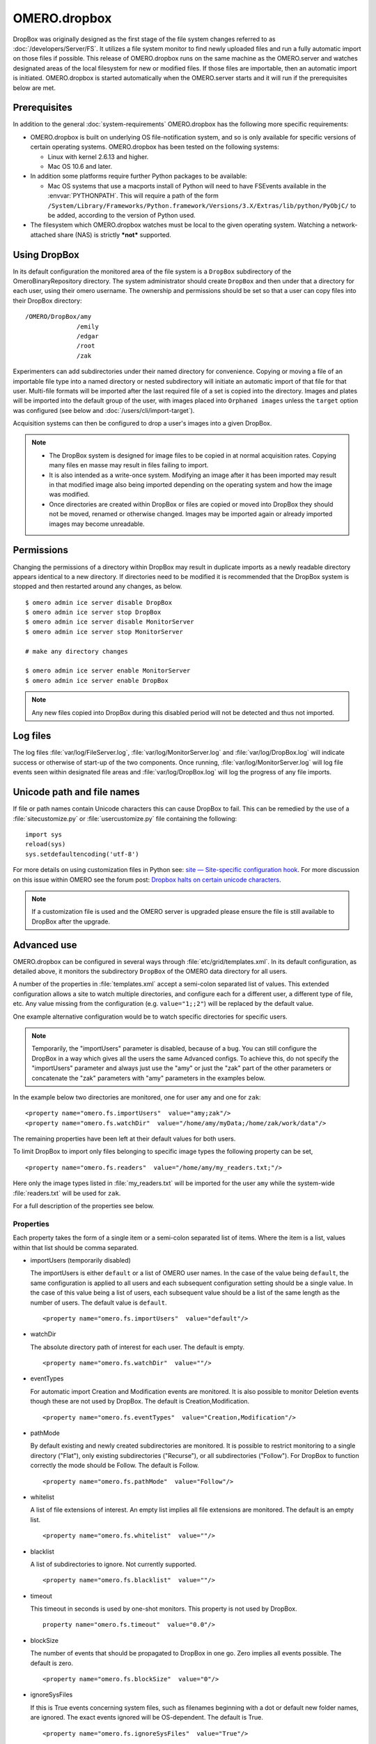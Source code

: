 OMERO.dropbox
=============

DropBox was originally designed as the first stage of the file
system changes referred to as :doc:`/developers/Server/FS`. It utilizes a file
system monitor to find newly uploaded files and run a fully automatic
import on those files if possible. This release of OMERO.dropbox runs on
the same machine as the OMERO.server and watches designated areas of the
local filesystem for new or modified files. If those files are
importable, then an automatic import is initiated. OMERO.dropbox is
started automatically when the OMERO.server starts and it will run if
the prerequisites below are met.

Prerequisites
-------------

In addition to the general :doc:`system-requirements` OMERO.dropbox has
the following more specific requirements:

-   OMERO.dropbox is built on underlying OS file-notification system, and so
    is only available for specific versions of certain operating systems.
    OMERO.dropbox has been tested on the following systems:

    -   Linux with kernel 2.6.13 and higher.
    -   Mac OS 10.6 and later.

-   In addition some platforms require further Python packages to be
    available:

    -   Mac OS systems that use a macports install of Python will need to
        have FSEvents available in the :envvar:`PYTHONPATH`. This will require a
        path of the form
        ``/System/Library/Frameworks/Python.framework/Versions/3.X/Extras/lib/python/PyObjC/``
        to be added, according to the version of Python used.

-   The filesystem which OMERO.dropbox watches must be local to the given
    operating system. Watching a network-attached share (NAS) is strictly
    ***not*** supported.

Using DropBox
-------------

In its default configuration the monitored area of the file system is a
``DropBox`` subdirectory of the OmeroBinaryRepository directory. The
system administrator should create ``DropBox`` and then under that a
directory for each user, using their omero username. The ownership and
permissions should be set so that a user can copy files into their
DropBox directory:

::

    /OMERO/DropBox/amy
                  /emily
                  /edgar
                  /root
                  /zak

Experimenters can add subdirectories under their named directory for
convenience. Copying or moving a file of an importable file type into a
named directory or nested subdirectory will initiate an automatic import
of that file for that user. Multi-file formats will be imported after
the last required file of a set is copied into the directory. Images and
plates will be imported into the default group of the user, with
images placed into ``Orphaned images`` unless the ``target`` option was configured (see below and :doc:`/users/cli/import-target`).

Acquisition systems can then be configured to drop a user's images into
a given DropBox.

.. note::

    -   The DropBox system is designed for image files to be copied in
        at normal acquisition rates. Copying many files en masse may
        result in files failing to import.

    -   It is also intended as a write-once system. Modifying an image
        after it has been imported may result in that modified image also
        being imported depending on the operating system and how the image
        was modified.

    -   Once directories are created within DropBox or files are copied or
        moved into DropBox they should not be moved, renamed or otherwise
        changed. Images may be imported again or already imported images may
        become unreadable.

Permissions
-----------

Changing the permissions of a directory within DropBox may result in duplicate
imports as a newly readable directory appears identical to a new directory. If
directories need to be modified it is recommended that the DropBox system is
stopped and then restarted around any changes, as below.
::

    $ omero admin ice server disable DropBox
    $ omero admin ice server stop DropBox
    $ omero admin ice server disable MonitorServer
    $ omero admin ice server stop MonitorServer

    # make any directory changes

    $ omero admin ice server enable MonitorServer
    $ omero admin ice server enable DropBox

.. note::

    Any new files copied into DropBox during this disabled period will not
    be detected and thus not imported.


Log files
---------

The log files :file:`var/log/FileServer.log`, :file:`var/log/MonitorServer.log`
and :file:`var/log/DropBox.log` will indicate success or otherwise of start-up
of the two components.
Once running, :file:`var/log/MonitorServer.log` will log file events seen within
designated file areas and :file:`var/log/DropBox.log` will log the progress
of any file imports.

Unicode path and file names
---------------------------

If file or path names contain Unicode characters this can cause DropBox to
fail. This can be remedied by the use of a :file:`sitecustomize.py` or
:file:`usercustomize.py` file containing the following::

    import sys
    reload(sys)
    sys.setdefaultencoding('utf-8')

For more details on using customization files in Python see:
`site — Site-specific configuration hook <https://docs.python.org/2.7/library/site.html>`_.
For more discussion on this issue within OMERO see the forum post:
`Dropbox halts on certain unicode characters <https://www.openmicroscopy.org/community/viewtopic.php?f=4&t=7810#p15910>`_.

.. note::
    If a customization file is used and the OMERO server is upgraded please
    ensure the file is still available to DropBox after the upgrade.

Advanced use
------------

OMERO.dropbox can be configured in several ways through
:file:`etc/grid/templates.xml`. In its default configuration, as detailed
above, it monitors the subdirectory ``DropBox`` of the OMERO data
directory for all users.

A number of the properties in :file:`templates.xml` accept a semi-colon
separated list of values. This extended configuration allows a site to
watch multiple directories, and configure each for a different user, a
different type of file, etc. Any value missing from the configuration
(e.g. ``value="1;;2"``) will be replaced by the default value.

One example alternative configuration would be to watch specific
directories for specific users.

.. note::

    Temporarily, the "importUsers" parameter is disabled, because of a bug. You can still configure the DropBox in a way which gives all the users the same Advanced configs. To achieve this, do not specify the "importUsers" parameter and always just use the "amy" or just the "zak" part of the other parameters or concatenate the "zak" parameters with "amy" parameters in the examples below.

In the example below two directories are
monitored, one for user ``amy`` and one for ``zak``:

::

    <property name="omero.fs.importUsers"  value="amy;zak"/>
    <property name="omero.fs.watchDir"  value="/home/amy/myData;/home/zak/work/data"/>

The remaining properties have been left at their default values for both
users.

To limit DropBox to import only files belonging to specific image types
the following property can be set,

::

    <property name="omero.fs.readers"  value="/home/amy/my_readers.txt;"/>

Here only the image types listed in :file:`my_readers.txt` will be imported
for the user ``amy`` while the system-wide :file:`readers.txt` will be used
for ``zak``.

For a full description of the properties see below.

Properties
^^^^^^^^^^

Each property takes the form of a single item or a semi-colon separated
list of items. Where the item is a list, values within that list should
be comma separated.

-   importUsers (temporarily disabled)

    The importUsers is either ``default`` or a list of OMERO user names. In the
    case of the value being ``default``, the same configuration is applied to
    all users and each subsequent configuration setting should be a single
    value. In the case of this value being a list of users, each subsequent
    value should be a list of the same length as the number of users. The
    default value is ``default``.

    ::

        <property name="omero.fs.importUsers"  value="default"/>


-   watchDir

    The absolute directory path of interest for each user. The default is
    empty.

    ::

        <property name="omero.fs.watchDir"  value=""/>

-   eventTypes

    For automatic import Creation and Modification events are monitored. It
    is also possible to monitor Deletion events though these are not used by
    DropBox. The default is Creation,Modification.

    ::

        <property name="omero.fs.eventTypes"  value="Creation,Modification"/>

-   pathMode

    By default existing and newly created subdirectories are monitored. It
    is possible to restrict monitoring to a single directory ("Flat"), only
    existing subdirectories ("Recurse"), or all subdirectories ("Follow").
    For DropBox to function correctly the mode should be Follow. The default
    is Follow.

    ::

        <property name="omero.fs.pathMode"  value="Follow"/>

-   whitelist

    A list of file extensions of interest. An empty list implies all file
    extensions are monitored. The default is an empty list.

    ::

        <property name="omero.fs.whitelist"  value=""/>

-   blacklist

    A list of subdirectories to ignore. Not currently supported.

    ::

        <property name="omero.fs.blacklist"  value=""/>

-   timeout

    This timeout in seconds is used by one-shot monitors. This property is
    not used by DropBox.

    ::

        property name="omero.fs.timeout"  value="0.0"/>

-   blockSize

    The number of events that should be propagated to DropBox in one go.
    Zero implies all events possible. The default is zero.

    ::

        <property name="omero.fs.blockSize"  value="0"/>

-   ignoreSysFiles

    If this is True events concerning system files, such as filenames
    beginning with a dot or default new folder names, are ignored. The exact
    events ignored will be OS-dependent. The default is True.

    ::

        <property name="omero.fs.ignoreSysFiles"  value="True"/>

-   ignoreDirEvents

    If this is True then the creation and modification of subdirectories is
    not reported to DropBox. The default is True.

    ::

        <property name="omero.fs.ignoreDirEvents"  value="True"/>

-   dirImportWait

    The time in seconds that DropBox should wait after being notified of a
    file before starting an import on that file. This allows for companion
    files or filesets to be copied. If a new file is added to a fileset
    during this wait period DropBox begins waiting again. The default is 60
    seconds.

    ::

        <property name="omero.fs.dirImportWait"  value="60"/>

-   fileBatch

    The number of files that can be copied in before processing the batch.
    In cases where there are large numbers of files in a typical file set it
    may be more efficient to set this value higher. The default is 10.

    ::

        <property name="omero.fs.fileBatch"  value="10"/>

-   throttleImport

    The time in seconds that DropBox should wait after initiating an import
    before initiating a second import. If imports are started too close
    together connection issues can arise. The default is 10 seconds.

    ::

        <property name="omero.fs.throttleImport"  value="10"/>

-   readers

    A file of readers. If this is a valid file then it is used to filter
    those events that are of interest. Only files corresponding to a reader
    in the file will be imported. The default is empty.

    ::

        <property name="omero.fs.readers"  value=""/>

-   importArgs

    A string of extra arguments supplied to the importer. This could
    include, for example, an email address to report failed imports to:
    ``--report --email test@example.com``. The default is empty. For
    details on available extra arguments see :doc:`/users/cli/import`.

    ::

        <property name="omero.fs.importArgs"  value=""/>

Example
^^^^^^^

Here is a full example of a configuration for two users:

::

    <property name="omero.fs.importUsers"     value="amy;zak"/>
    <property name="omero.fs.watchDir"        value="/home/amy/myData;/home/zak/work/data"/>
    <property name="omero.fs.eventTypes"      value="Creation,Modification;Creation,Modification"/>
    <property name="omero.fs.pathMode"        value="Follow;Follow"/>
    <property name="omero.fs.whitelist"       value=";"/>
    <property name="omero.fs.blacklist"       value=";"/>
    <property name="omero.fs.timeout"         value="0.0;0.0"/>
    <property name="omero.fs.blockSize"       value="0;0"/>
    <property name="omero.fs.ignoreSysFiles"  value="True;True"/>
    <property name="omero.fs.ignoreDirEvents" value="True;True"/>
    <property name="omero.fs.dirImportWait"   value="60;60"/>
    <property name="omero.fs.fileBatch"       value="10;10"/>
    <property name="omero.fs.throttleImport"  value="10;10"/>
    <property name="omero.fs.readers"         value="/home/amy/my_readers.txt;"/>
    <property name="omero.fs.importArgs"      value="-T \"regex:^.*/(?<Container1>.*?)\";--report --email zak@example.com"/>

.. seealso:: 

    :doc:`/users/cli/import`

    :doc:`/users/cli/import-target`

    :doc:`/sysadmins/in-place-import`
